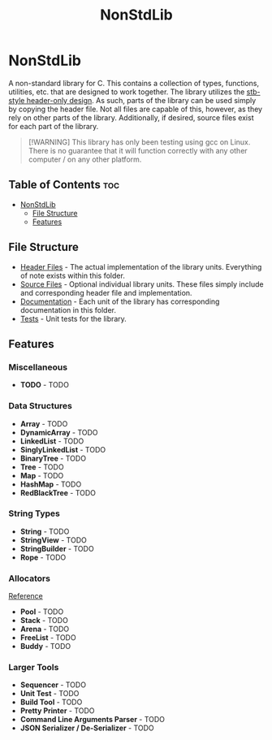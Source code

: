 #+title: NonStdLib

* NonStdLib

A non-standard library for C. This contains a collection of types, functions, utilities, etc.
that are designed to work together. The library utilizes the [[https://github.com/nothings/stb][stb-style header-only design]]. As
such, parts of the library can be used simply by copying the header file. Not all files are
capable of this, however, as they rely on other parts of the library. Additionally, if desired,
source files exist for each part of the library.

#+begin_quote
[!WARNING]
This library has only been testing using gcc on Linux. There is no guarantee that it will function
correctly with any other computer / on any other platform.
#+end_quote

** Table of Contents :toc:
- [[#nonstdlib][NonStdLib]]
  - [[#file-structure][File Structure]]
  - [[#features][Features]]

** File Structure

- [[file:inc][Header Files]] - The actual implementation of the library units. Everything of note exists within
  this folder.
- [[file:src][Source Files]] - Optional individual library units. These files simply include and corresponding
  header file and implementation.
- [[file:doc][Documentation]] - Each unit of the library has corresponding documentation in this folder.
- [[file:test][Tests]] - Unit tests for the library.

** Features

*** Miscellaneous

- *TODO* - TODO

*** Data Structures

- *Array* - TODO
- *DynamicArray* - TODO
- *LinkedList* - TODO
- *SinglyLinkedList* - TODO
- *BinaryTree* - TODO
- *Tree* - TODO
- *Map* - TODO
- *HashMap* - TODO
- *RedBlackTree* - TODO

*** String Types

- *String* - TODO
- *StringView* - TODO
- *StringBuilder* - TODO
- *Rope* - TODO

*** Allocators

[[http://www.gingerbill.org/series/memory-allocation-strategies/][Reference]]

- *Pool* - TODO
- *Stack* - TODO
- *Arena* - TODO
- *FreeList* - TODO
- *Buddy* - TODO

*** Larger Tools

- *Sequencer* - TODO
- *Unit Test* - TODO
- *Build Tool* - TODO
- *Pretty Printer* - TODO
- *Command Line Arguments Parser* - TODO
- *JSON Serializer / De-Serializer* - TODO
